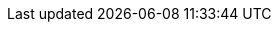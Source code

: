 ifdef::manual[]
Gib die Betriebskosten als Prozentsatz ein.
endif::manual[]

ifdef::import[]
Gib die Betriebskosten als Prozentsatz in die CSV-Datei ein.

*_Standardwert_*: Kein Standardwert

*_Zulässige Importwerte_*: Numerisch (Prozentwert)

Das Ergebnis des Imports findest du im Backend im Menü: xref:artikel:artikel-verwalten.adoc#280[Artikel » Artikel bearbeiten » [Variante öffnen\] » Tab: Einstellungen » Bereich: Kosten » Eingabefeld: Betriebskosten]
endif::import[]

ifdef::export,catalogue[]
Die für die Variante gespeicherten Betriebskosten in Prozent.

Entspricht der Option im Menü: xref:artikel:artikel-verwalten.adoc#280[Artikel » Artikel bearbeiten » [Variante öffnen\] » Tab: Einstellungen » Bereich: Kosten » Eingabefeld: Betriebskosten]
endif::export,catalogue[]
